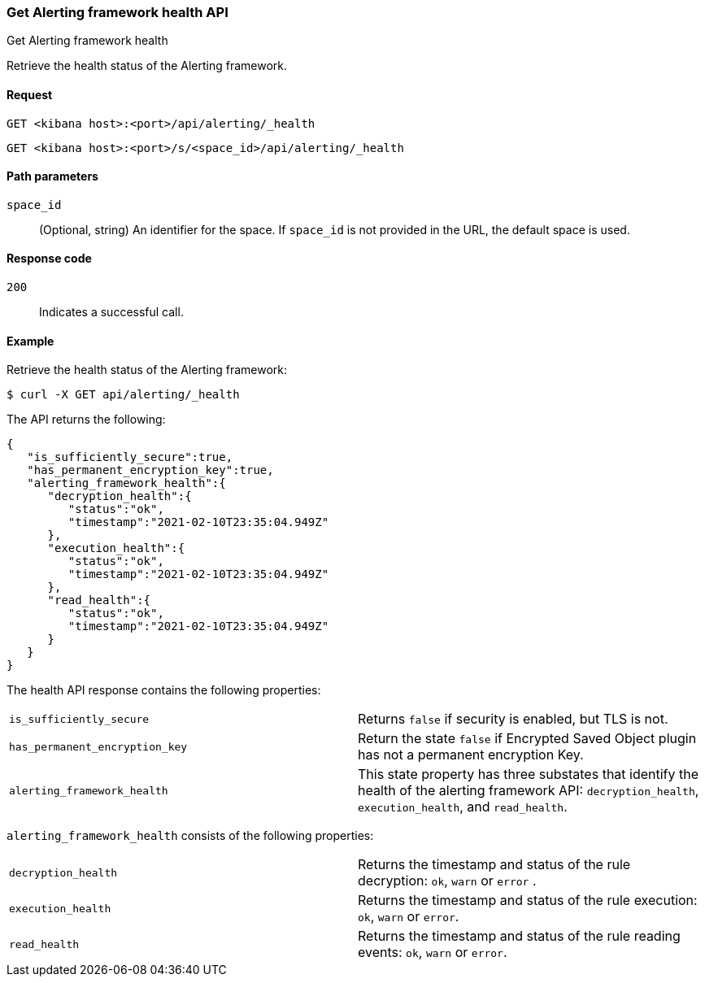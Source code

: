 [[alerting-health-api]]
=== Get Alerting framework health API
++++
<titleabbrev>Get Alerting framework health</titleabbrev>
++++

Retrieve the health status of the Alerting framework.

[[alerting-health-api-request]]
==== Request

`GET <kibana host>:<port>/api/alerting/_health`

`GET <kibana host>:<port>/s/<space_id>/api/alerting/_health`

[[alerting-health-api-params]]
==== Path parameters

`space_id`::
  (Optional, string) An identifier for the space. If `space_id` is not provided in the URL, the default space is used.

[[alerting-health-api-codes]]
==== Response code

`200`::
    Indicates a successful call.

[[alerting-health-api-example]]
==== Example

Retrieve the health status of the Alerting framework:

[source,sh]
--------------------------------------------------
$ curl -X GET api/alerting/_health
--------------------------------------------------
// KIBANA

The API returns the following:

[source,sh]
--------------------------------------------------
{
   "is_sufficiently_secure":true,
   "has_permanent_encryption_key":true,
   "alerting_framework_health":{
      "decryption_health":{
         "status":"ok",
         "timestamp":"2021-02-10T23:35:04.949Z"
      },
      "execution_health":{
         "status":"ok",
         "timestamp":"2021-02-10T23:35:04.949Z"
      },
      "read_health":{
         "status":"ok",
         "timestamp":"2021-02-10T23:35:04.949Z"
      }
   }
}
--------------------------------------------------

The health API response contains the following properties:

[cols="2*<"]
|===

| `is_sufficiently_secure`
| Returns `false` if security is enabled, but TLS is not.

| `has_permanent_encryption_key`
| Return the state `false` if Encrypted Saved Object plugin has not a permanent encryption Key.

| `alerting_framework_health`
| This state property has three substates that identify the health of the alerting framework API: `decryption_health`, `execution_health`, and `read_health`.

|===

`alerting_framework_health` consists of the following properties:

[cols="2*<"]
|===

| `decryption_health`
| Returns the timestamp and status of the rule decryption: `ok`, `warn` or `error` .

| `execution_health`
| Returns the timestamp and status of the rule execution: `ok`, `warn` or `error`.

| `read_health`
| Returns the timestamp and status of the rule reading events: `ok`, `warn` or `error`.

|===
